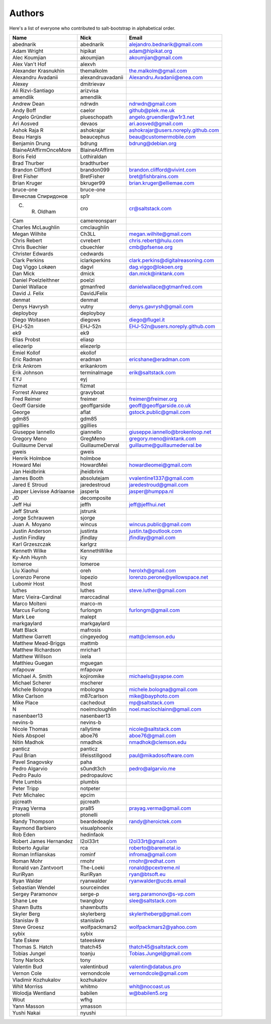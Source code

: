 Authors
=======

Here's a list of everyone who contributed to salt-bootstrap in alphabetical
order.

==========================  =====================  ============================
Name                        Nick                   Email
==========================  =====================  ============================
abednarik                   abednarik              alejandro.bednarik@gmail.com
Adam Wright                 hipikat                adam@hipikat.org
Alec Koumjian               akoumjian              akoumjian@gmail.com
Alex Van't Hof              alexvh
Alexander Krasnukhin        themalkolm             the.malkolm@gmail.com
Alexandru Avadanii          alexandruavadanii      Alexandru.Avadanii@enea.com
Alexey                      dmitrievav
Ali Rizvi-Santiago          arizvisa
amendlik                    amendlik
Andrew Dean                 ndrwdn                 ndrwdn@gmail.com
Andy Boff                   caelor                 github@plek.me.uk
Angelo Gründler             plueschopath           angelo.gruendler@w1r3.net
Ari Aosved                  devaos                 ari.aosved@gmail.com
Ashok Raja R                ashokrajar             ashokrajar@users.noreply.github.com
Beau Hargis                 beaucephus             beau@customermobile.com
Benjamin Drung              bdrung                 bdrung@debian.org
BlaineAtAffirmOnceMore      BlaineAtAffirm
Boris Feld                  Lothiraldan
Brad Thurber                bradthurber
Brandon Clifford            brandon099             brandon.clifford@vivint.com
Bret Fisher                 BretFisher             bret@fishbrains.com
Brian Kruger                bkruger99              brian.kruger@elliemae.com
bruce-one                   bruce-one
Вячеслав Спиридонов         sp1r
C. R. Oldham                cro                    cr@saltstack.com
Cam                         camereonsparr
Charles McLaughlin          cmclaughlin
Megan Wilhite               Ch3LL                  megan.wilhite@gmail.com
Chris Rebert                cvrebert               chris.rebert@hulu.com
Chris Buechler              cbuechler              cmb@pfsense.org
Christer Edwards            cedwards
Clark Perkins               iclarkperkins          clark.perkins@digitalreasoning.com
Dag Viggo Lokøen            dagvl                  dag.viggo@lokoen.org
Dan Mick                    dmick                  dan.mick@inktank.com
Daniel Poelzleithner        poelzi
Daniel Wallace              gtmanfred              danielwallace@gtmanfred.com
David J. Felix              DavidJFelix
denmat                      denmat
Denys Havrysh               vutny                  denys.gavrysh@gmail.com
deployboy                   deployboy
Diego Woitasen              diegows                diego@flugel.it
EHJ-52n                     EHJ-52n                EHJ-52n@users.noreply.github.com
ek9                         ek9
Elias Probst                eliasp
eliezerlp                   eliezerlp
Emiel Kollof                ekollof
Eric Radman                 eradman                ericshane@eradman.com
Erik Ankrom                 erikankrom
Erik Johnson                terminalmage           erik@saltstack.com
EYJ                         eyj
fizmat                      fizmat
Forrest Alvarez             gravyboat
Fred Reimer                 freimer                freimer@freimer.org
Geoff Garside               geoffgarside           geoff@geoffgarside.co.uk
George                      aflat                  gstock.public@gmail.com
gdm85                       gdm85
ggillies                    ggillies
Giuseppe Iannello           giannello              giuseppe.iannello@brokenloop.net
Gregory Meno                GregMeno               gregory.meno@inktank.com
Guillaume Derval            GuillaumeDerval        guillaume@guillaumederval.be
gweis                       gweis
Henrik Holmboe              holmboe
Howard Mei                  HowardMei              howardleomei@gmail.com
Jan Heidbrink               jheidbrink
James Booth                 absolutejam            vvalentine1337@gmail.com
Jared E Stroud              jaredestroud           jaredestroud@gmail.com
Jasper Lievisse Adriaanse   jasperla               jasper@humppa.nl
JD                          decomposite
Jeff Hui                    jeffh                  jeff@jeffhui.net
Jeff Strunk                 jstrunk
Jorge Schrauwen             sjorge
Juan A. Moyano              wincus                 wincus.public@gmail.com
Justin Anderson             justinta               justin.ta@outlook.com
Justin Findlay              jfindlay               jfindlay@gmail.com
Karl Grzeszczak             karlgrz
Kenneth Wilke               KennethWilke
Ky-Anh Huynh                icy
lomeroe                     lomeroe
Liu Xiaohui                 oreh                   herolxh@gmail.com
Lorenzo Perone              lopezio                lorenzo.perone@yellowspace.net
Lubomir Host                lhost
luthes                      luthes                 steve.luther@gmail.com
Marc Vieira-Cardinal        marccadinal
Marco Molteni               marco-m
Marcus Furlong              furlongm               furlongm@gmail.com
Mark Lee                    malept
markgaylard                 markgaylard
Matt Black                  mafrosis
Matthew Garrett             cingeyedog             matt@clemson.edu
Matthew Mead-Briggs         mattmb
Matthew Richardson          mrichar1
Matthew Willson             ixela
Matthieu Guegan             mguegan
mfapouw                     mfapouw
Michael A. Smith            kojiromike             michaels@syapse.com
Michael Scherer             mscherer
Michele Bologna             mbologna               michele.bologna@gmail.com
Mike Carlson                m87carlson             mike@bayphoto.com
Mike Place                  cachedout              mp@saltstack.com
N                           noelmcloughlin         noel.maclochlainn@gmail.com
nasenbaer13                 nasenbaer13
nevins-b                    nevins-b
Nicole Thomas               rallytime              nicole@saltstack.com
Niels Abspoel               aboe76                 aboe76@gmail.com
Nitin Madhok                nmadhok                nmadhok@clemson.edu
panticz                     panticz
Paul Brian                  lifeisstillgood        paul@mikadosoftware.com
Pavel Snagovsky             paha
Pedro Algarvio              s0undt3ch              pedro@algarvio.me
Pedro Paulo                 pedropaulovc
Pete Lumbis                 plumbis
Peter Tripp                 notpeter
Petr Michalec               epcim
pjcreath                    pjcreath
Prayag Verma                pra85                  prayag.verma@gmail.com
ptonelli                    ptonelli
Randy Thompson              beardedeagle           randy@heroictek.com
Raymond Barbiero            visualphoenix
Rob Eden                    hedinfaok
Robert James Hernandez      l2ol33rt               l2ol33rt@gmail.com
Roberto Aguilar             rca                    roberto@baremetal.io
Roman Inflianskas           rominf                 infroma@gmail.com
Roman Mohr                  rmohr                  rmohr@redhat.com
Ronald van Zantvoort        The-Loeki              ronald@pcextreme.nl
RuriRyan                    RuriRyan               ryan@btsoft.eu
Ryan Walder                 ryanwalder             ryanwalder@ucds.email
Sebastian Wendel            sourceindex
Sergey Paramonov            serge-p                serg.paramonov@s-vp.com
Shane Lee                   twangboy               slee@saltstack.com
Shawn Butts                 shawnbutts
Skyler Berg                 skylerberg             skylertheberg@gmail.com
Stanislav B                 stanislavb
Steve Groesz                wolfpackmars2          wolfpackmars2@yahoo.com
sybix                       sybix
Tate Eskew                  tateeskew
Thomas S. Hatch             thatch45               thatch45@saltstack.com
Tobias Jungel               toanju                 Tobias.Jungel@gmail.com
Tony Narlock                tony
Valentin Bud                valentinbud            valentin@databus.pro
Vernon Cole                 vernondcole            vernondcole@gmail.com
Vladimir Kozhukalov         kozhukalov
Whit Morriss                whitmo                 whit@nocoast.us
Wolodja Wentland            babilen                w@babilen5.org
Wout                        wfhg
Yann Masson                 ymasson
Yushi Nakai                 nyushi
==========================  =====================  ============================
